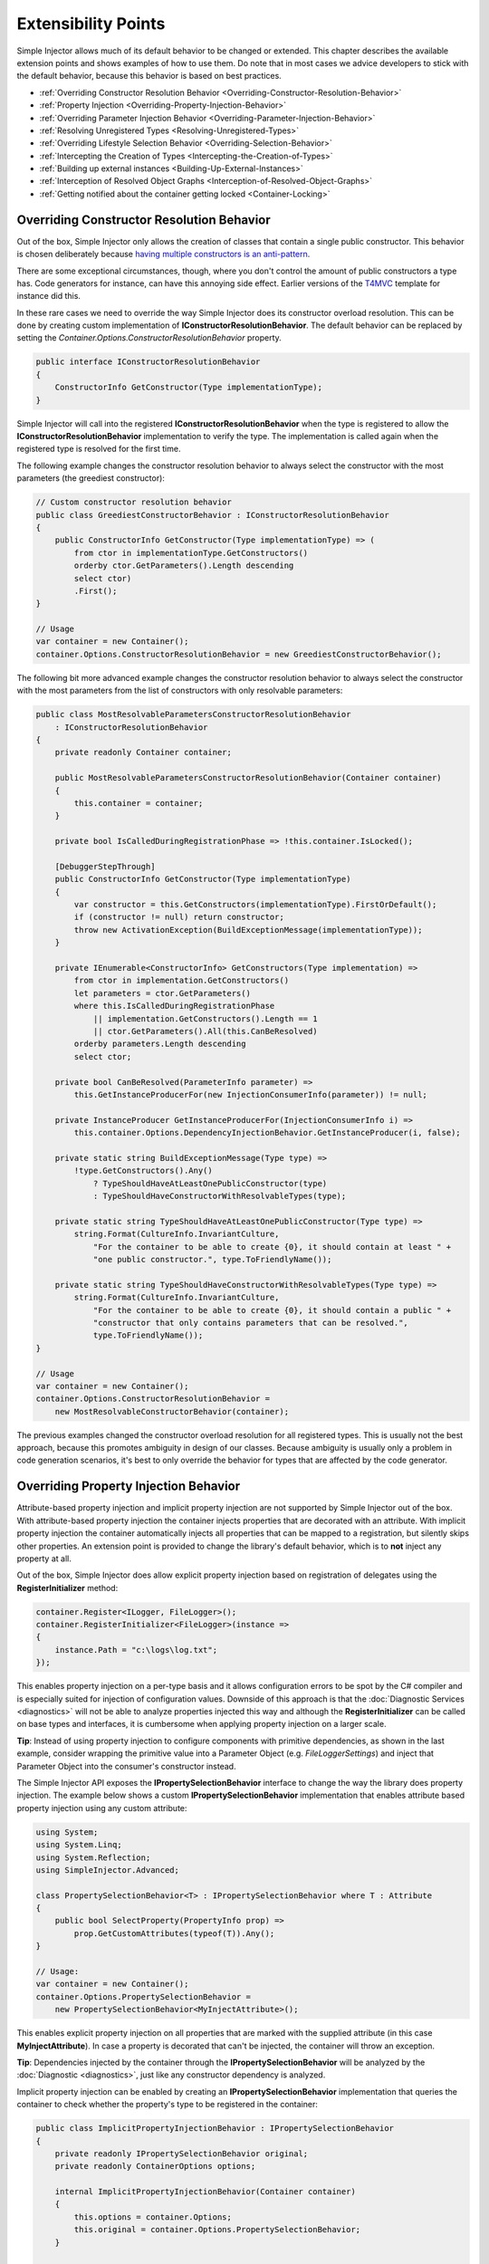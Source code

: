 ====================
Extensibility Points
====================

Simple Injector allows much of its default behavior to be changed or extended. This chapter describes the available extension points and shows examples of how to use them. Do note that in most cases we advice developers to stick with the default behavior, because this behavior is based on best practices.

* :ref:`Overriding Constructor Resolution Behavior <Overriding-Constructor-Resolution-Behavior>`
* :ref:`Property Injection <Overriding-Property-Injection-Behavior>`
* :ref:`Overriding Parameter Injection Behavior <Overriding-Parameter-Injection-Behavior>`
* :ref:`Resolving Unregistered Types <Resolving-Unregistered-Types>`
* :ref:`Overriding Lifestyle Selection Behavior <Overriding-Selection-Behavior>`
* :ref:`Intercepting the Creation of Types <Intercepting-the-Creation-of-Types>`
* :ref:`Building up external instances <Building-Up-External-Instances>`
* :ref:`Interception of Resolved Object Graphs <Interception-of-Resolved-Object-Graphs>`
* :ref:`Getting notified about the container getting locked <Container-Locking>`

.. _Overriding-Constructor-Resolution-Behavior:

Overriding Constructor Resolution Behavior
==========================================

Out of the box, Simple Injector only allows the creation of classes that contain a single public constructor. This behavior is chosen deliberately because `having multiple constructors is an anti-pattern <https://blogs.cuttingedge.it/steven/posts/2013/di-anti-pattern-multiple-constructors/>`_.

There are some exceptional circumstances, though, where you don't control the amount of public constructors a type has. Code generators for instance, can have this annoying side effect. Earlier versions of the `T4MVC <https://github.com/T4MVC/T4MVC>`_ template for instance did this.

In these rare cases we need to override the way Simple Injector does its constructor overload resolution. This can be done by creating custom implementation of **IConstructorResolutionBehavior**. The default behavior can be replaced by setting the *Container.Options.ConstructorResolutionBehavior* property.

.. code-block:: c#

    public interface IConstructorResolutionBehavior
    {
        ConstructorInfo GetConstructor(Type implementationType);
    }

Simple Injector will call into the registered **IConstructorResolutionBehavior** when the type is registered to allow the **IConstructorResolutionBehavior** implementation to verify the type. The implementation is called again when the registered type is resolved for the first time.

The following example changes the constructor resolution behavior to always select the constructor with the most parameters (the greediest constructor):

.. code-block:: c#

    // Custom constructor resolution behavior
    public class GreediestConstructorBehavior : IConstructorResolutionBehavior
    {
        public ConstructorInfo GetConstructor(Type implementationType) => (
            from ctor in implementationType.GetConstructors()
            orderby ctor.GetParameters().Length descending
            select ctor)
            .First();
    }

    // Usage
    var container = new Container();
    container.Options.ConstructorResolutionBehavior = new GreediestConstructorBehavior();

The following bit more advanced example changes the constructor resolution behavior to always select the constructor with the most parameters from the list of constructors with only resolvable parameters:

.. code-block:: c#

    public class MostResolvableParametersConstructorResolutionBehavior 
        : IConstructorResolutionBehavior
    {
        private readonly Container container;

        public MostResolvableParametersConstructorResolutionBehavior(Container container)
        {
            this.container = container;
        }

        private bool IsCalledDuringRegistrationPhase => !this.container.IsLocked();

        [DebuggerStepThrough]
        public ConstructorInfo GetConstructor(Type implementationType)
        {
            var constructor = this.GetConstructors(implementationType).FirstOrDefault();
            if (constructor != null) return constructor;
            throw new ActivationException(BuildExceptionMessage(implementationType));
        }

        private IEnumerable<ConstructorInfo> GetConstructors(Type implementation) =>
            from ctor in implementation.GetConstructors()
            let parameters = ctor.GetParameters()
            where this.IsCalledDuringRegistrationPhase
                || implementation.GetConstructors().Length == 1
                || ctor.GetParameters().All(this.CanBeResolved)
            orderby parameters.Length descending
            select ctor;

        private bool CanBeResolved(ParameterInfo parameter) =>
            this.GetInstanceProducerFor(new InjectionConsumerInfo(parameter)) != null;

        private InstanceProducer GetInstanceProducerFor(InjectionConsumerInfo i) =>
            this.container.Options.DependencyInjectionBehavior.GetInstanceProducer(i, false);

        private static string BuildExceptionMessage(Type type) =>
            !type.GetConstructors().Any()
                ? TypeShouldHaveAtLeastOnePublicConstructor(type)
                : TypeShouldHaveConstructorWithResolvableTypes(type);

        private static string TypeShouldHaveAtLeastOnePublicConstructor(Type type) =>
            string.Format(CultureInfo.InvariantCulture,
                "For the container to be able to create {0}, it should contain at least " +
                "one public constructor.", type.ToFriendlyName());

        private static string TypeShouldHaveConstructorWithResolvableTypes(Type type) =>
            string.Format(CultureInfo.InvariantCulture,
                "For the container to be able to create {0}, it should contain a public " +
                "constructor that only contains parameters that can be resolved.", 
                type.ToFriendlyName());
    }

    // Usage
    var container = new Container();
    container.Options.ConstructorResolutionBehavior =
        new MostResolvableConstructorBehavior(container);

The previous examples changed the constructor overload resolution for all registered types. This is usually not the best approach, because this promotes ambiguity in design of our classes. Because ambiguity is usually only a problem in code generation scenarios, it's best to only override the behavior for types that are affected by the code generator.

.. _Overriding-Property-Injection-Behavior:

Overriding Property Injection Behavior
======================================

Attribute-based property injection and implicit property injection are not supported by Simple Injector out of the box. With attribute-based property injection the container injects properties that are decorated with an attribute. With implicit property injection the container automatically injects all properties that can be mapped to a registration, but silently skips other properties. An extension point is provided to change the library's default behavior, which is to **not** inject any property at all.

Out of the box, Simple Injector does allow explicit property injection based on registration of delegates using the **RegisterInitializer** method:

.. code-block:: c#

    container.Register<ILogger, FileLogger>();
    container.RegisterInitializer<FileLogger>(instance =>
    {
        instance.Path = "c:\logs\log.txt";
    });

This enables property injection on a per-type basis and it allows configuration errors to be spot by the C# compiler and is especially suited for injection of configuration values. Downside of this approach is that the :doc:`Diagnostic Services <diagnostics>` will not be able to analyze properties injected this way and although the **RegisterInitializer** can be called on base types and interfaces, it is cumbersome when applying property injection on a larger scale.

.. container:: Note

    **Tip**: Instead of using property injection to configure components with primitive dependencies, as shown in the last example, consider wrapping the primitive value into a Parameter Object (e.g. `FileLoggerSettings`) and inject that Parameter Object into the consumer's constructor instead.

The Simple Injector API exposes the **IPropertySelectionBehavior** interface to change the way the library does property injection. The example below shows a custom **IPropertySelectionBehavior** implementation that enables attribute based property injection using any custom attribute:

.. code-block:: c#

    using System;
    using System.Linq;
    using System.Reflection;
    using SimpleInjector.Advanced;

    class PropertySelectionBehavior<T> : IPropertySelectionBehavior where T : Attribute
    {
        public bool SelectProperty(PropertyInfo prop) =>
            prop.GetCustomAttributes(typeof(T)).Any();
    }

    // Usage:
    var container = new Container();
    container.Options.PropertySelectionBehavior = 
        new PropertySelectionBehavior<MyInjectAttribute>();

This enables explicit property injection on all properties that are marked with the supplied attribute (in this case **MyInjectAttribute**). In case a property is decorated that can't be injected, the container will throw an exception.

.. container:: Note

    **Tip**: Dependencies injected by the container through the **IPropertySelectionBehavior** will be analyzed by the :doc:`Diagnostic <diagnostics>`, just like any constructor dependency is analyzed.

Implicit property injection can be enabled by creating an **IPropertySelectionBehavior** implementation that queries the container to check whether the property's type to be registered in the container:

.. code-block:: c#

    public class ImplicitPropertyInjectionBehavior : IPropertySelectionBehavior
    {
        private readonly IPropertySelectionBehavior original;
        private readonly ContainerOptions options;

        internal ImplicitPropertyInjectionBehavior(Container container)
        {
            this.options = container.Options;
            this.original = container.Options.PropertySelectionBehavior;
        }

        public bool SelectProperty(Type t, PropertyInfo p) =>
            this.IsImplicitInjectable(t, p) || this.original.SelectProperty(t, p);

        private bool IsImplicitInjectable(Type t, PropertyInfo p) =>
            IsInjectableProperty(p) && this.CanBeResolved(t, p);

        private static bool IsInjectableProperty(PropertyInfo property) =>
            property.CanWrite && property.GetSetMethod(nonPublic: false)?.IsStatic == false;

        private bool CanBeResolved(Type t, PropertyInfo property) =>
            this.GetProducer(new InjectionConsumerInfo(t, property)) != null;

        private InstanceProducer GetProducer(InjectionConsumerInfo info) =>
            this.options.DependencyInjectionBehavior.GetInstanceProducer(info, false);
    }
    
    // Usage:
    var container = new Container();
    container.Options.PropertySelectionBehavior = 
        new ImplicitPropertyInjectionBehavior(container);

.. container:: Note

    **Warning**: Silently skipping properties that can't be mapped can lead to a DI configuration that can't be easily verified and can therefore result in an application that fails at runtime instead of failing when the container is verified. Prefer explicit property injection—or better—constructor injection whenever possible.

.. _Overriding-Parameter-Injection-Behavior:

Overriding Parameter Injection Behavior
=======================================

Simple Injector does not allow injecting primitive types (such as integers and string) into constructors. The **IDependencyInjectionBehavior** interface is defined by the library to change this default behavior.

The following article contains more information about changing the library's default behavior: `Primitive Dependencies with Simple Injector <https://blogs.cuttingedge.it/steven/posts/2012/primitive-dependencies-with-simple-injector/>`_.

.. _Resolving-Unregistered-Types:

Resolving Unregistered Types
============================

Unregistered-type resolution is the ability to get notified by the container when a type is requested that is currently unregistered in the container. This gives you the change of registering that type. Simple Injector supports this scenario with the `ResolveUnregisteredType <https://simpleinjector.org/ReferenceLibrary/?topic=html/E_SimpleInjector_Container_ResolveUnregisteredType.htm>`_ event. Unregistered-type resolution enables many advanced scenarios. The library itself uses this event for implementing enabling support for :ref:`decorators <Decoration>`.

For more information about how to use this event, please look at the `ResolveUnregisteredType event documentation <https://simpleinjector.org/ReferenceLibrary/?topic=html/E_SimpleInjector_Container_ResolveUnregisteredType.htm>`_ in the `reference library <https://simpleinjector.org/ReferenceLibrary/>`_.

.. _Overriding-Selection-Behavior:

Overriding Lifestyle Selection Behavior
=======================================

By default, when registering a type without explicitly specifying a lifestyle, that type is registered using the **Transient** lifestyle. This behavior can be overridden and this is especially useful in batch-registration scenarios.

Here are some examples of registration calls that all register types as *Transient*:

.. code-block:: c#

    container.Register<IUserContext, AspNetUserContext>();
    container.Register<ITimeProvider>(() => new RealTimeProvider());
    container.Collection.Register<ILogger>(typeof(SqlLogger), typeof(FileLogger));
    container.Register(typeof(IHandler<>), typeof(IHandler<>).Assembly);
    container.RegisterDecorator(typeof(IHandler<>), typeof(LoggingHandlerDecorator<>));
    container.RegisterConditional(typeof(IValidator<>), typeof(NullVal<>), c => !c.Handled);
    container.RegisterMvcControllers();
    container.RegisterWcfServices();
    container.RegisterWebApiControllers(GlobalConfiguration.Configuration);

Most of these methods have overloads that allow supplying a different lifestyle. This works great in situations where you register a single type (using one of the **Register** method overloads for instance), and when all registrations need the same lifestyle. This is less suitable for cases where you :ref:`auto-register <Auto-Registration>` a set of types where each type needs a different lifestyle.

In this case you need to override the way Simple Injector does lifestyle selection. There are two ways of overriding the lifestyle selection.

Overriding the lifestyle selection can done globally by changing the **Container.Options.DefaultLifestyle** property, as shown in the following example:

.. code-block:: c#

    container.Options.DefaultLifestyle = Lifestyle.Singleton;

Any registration that's not explicitly supplied with a lifestyle, will get this lifestyle. In this case all registrations will be made as **Singleton**.

A more common need is to select the lifestyle based on some context. This can be done by creating custom implementation of **ILifestyleSelectionBehavior**.

.. code-block:: c#

    public interface ILifestyleSelectionBehavior {
        Lifestyle SelectLifestyle(Type implementationType);
    }

When no lifestyle is explicitly supplied by the user, Simple Injector will call into the registered **ILifestyleSelectionBehavior** when the type is registered to allow the **ILifestyleSelectionBehavior** implementation to select the proper lifestyle. The default behavior can be replaced by setting the **Container.Options.LifestyleSelectionBehavior** property.

Simple Injector's default **ILifestyleSelectionBehavior** implementation simply forwards the call to **Container.Options.DefaultLifestyle**.

The following example changes the lifestyle selection behavior to always register those instances as singleton:

.. code-block:: c#

    using System;
    using SimpleInjector;
    using SimpleInjector.Advanced;

    // Custom lifestyle selection behavior
    public class SingletonLifestyleSelectionBehavior : ILifestyleSelectionBehavior
    {
        public Lifestyle SelectLifestyle(Type implementationType) => Lifestyle.Singleton;
    }

    // Usage
    var container = new Container();
    container.Options.LifestyleSelectionBehavior = new SingletonLifestyleSelectionBehavior();

In case there is always a single default lifestyle, a much easier to set the **Container.Options.DefaultLifestyle** property:

.. code-block:: c#

    container.Options.DefaultLifestyle = Lifestyle.Singleton;

The default **Container.Options.LifestyleSelectionBehavior** implementation simply returns the configured **Container.Options.DefaultLifestyle**.

It gets more interesting when the lifestyle changes on the given type. The following example changes the lifestyle selection behavior to pick the lifestyle based on an attribute:

.. code-block:: c#

    using System;
    using System.Reflection;
    using SimpleInjector.Advanced;

    // Attribute for use by the application
    public enum CreationPolicy { Transient, Scoped, Singleton }

    [AttributeUsage(AttributeTargets.Class | AttributeTargets.Interface,
        Inherited = false, AllowMultiple = false)]
    public sealed class CreationPolicyAttribute : Attribute
    {
        public CreationPolicyAttribute(CreationPolicy policy)
        {
            this.Policy = policy;
        }

        public CreationPolicy Policy { get; }
    }

    // Custom lifestyle selection behavior
    public class AttributeBasedLifestyleSelectionBehavior : ILifestyleSelectionBehavior
    {
        private const CreationPolicy DefaultPolicy = CreationPolicy.Transient;

        public Lifestyle SelectLifestyle(Type type) => ToLifestyle(GetPolicy(type));

        private static Lifestyle ToLifestyle(CreationPolicy policy) =>
            policy == CreationPolicy.Singleton ? Lifestyle.Singleton :
            policy == CreationPolicy.Scoped ? Lifestyle.Scoped :
            Lifestyle.Transient;

        private static CreationPolicy GetPolicy(Type type) =>
            type.GetCustomAttribute<CreationPolicyAttribute>()?.Policy ?? DefaultPolicy;
    }

    // Usage
    var container = new Container();
    container.Options.DefaultScopedLifestyle = new AsyncScopedLifestyle();

    container.Options.LifestyleSelectionBehavior =
        new AttributeBasedLifestyleSelectionBehavior();
        
    container.Register<IUserContext, AspNetUserContext>();

    // Usage in application
    [CreationPolicy(CreationPolicy.Scoped)]
    public class AspNetUserContext : IUserContext
    {
        // etc
    }

.. _Intercepting-the-Creation-of-Types:

Intercepting the Creation of Types
==================================

Intercepting the creation of types allows registrations to be modified. This enables all sorts of advanced scenarios where the creation of a single type or whole object graphs gets altered. Simple Injector contains two events that allow altering the type's creation: `ExpressionBuilding <https://simpleinjector.org/ReferenceLibrary/?topic=html/E_SimpleInjector_Container_ExpressionBuilding.htm>`_ and `ExpressionBuilt <https://simpleinjector.org/ReferenceLibrary/?topic=html/E_SimpleInjector_Container_ExpressionBuilding.htm>`_. Both events are quite similar but are called in different stages of the :ref:`building pipeline <Resolve-Pipeline>`. 

The **ExpressionBuilding** event gets called just after the registration's expression has been created that new up a new instance of that type, but before any lifestyle caching has been applied. This event can, for instance, be used for :ref:`Context-based injection <Context-Based-Injection>`.

The **ExpressionBuilt** event gets called after the lifestyle caching has been applied. After lifestyle caching is applied much of the information that was available about the creation of that registration during the time **ExpressionBuilding** was called, is gone. While **ExpressionBuilding** is especially suited for changing the relationship between the resolved type and its dependencies, **ExpressionBuilt** is especially useful for applying decorators or :ref:`applying interceptors <interception-using-dynamic-proxies>`.

Note that Simple Injector has built-in support for :ref:`applying decorators <Decoration>` using the `RegisterDecorator <https://simpleinjector.org/ReferenceLibrary/?topic=html/Overload_SimpleInjector_Extensions_DecoratorExtensions_RegisterDecorator.htm>`_ extension methods. These methods internally use the **ExpressionBuilt** event.

.. _Building-Up-External-Instances:

Building up External Instances
==============================

Some frameworks insist in creating some of the classes you write and want to manage their lifetime. A notorious example of this is the pre-v4.7.2 ASP.NET Web Forms. One of the symptoms you often see with those frameworks is that the classes that the framework creates need to have a default constructor.

This disallows Simple Injector to create those instances and inject dependencies into their constructor. But Simple Injector can still be asked to initialize such instance according the container's configuration. This is especially useful when overriding the default :ref:`property injection behavior <Overriding-Property-Injection-Behavior>`.

The following code snippet shows how an external instance can be initialized:

.. code-block:: c#
    
    public static BuildUp(Page page)
    {
        InstanceProducer producer =
            container.GetRegistration(page.GetType(), throwOnFailure: true);
        Registration registration = producer.Registration;
        registration.InitializeInstance(page);
    }

This allows any properties and initializers to be applied, but obviously doesn't allow the lifestyle to be changed, or any decorators to be applied.
    
By calling the **GetRegistration** method, the container will create and cache an *InstanceProducer* instance that is normally used to create the instance. Note however, that the **GetRegistration** method restricts the shape of the type to initialize. Since **GetRegistration** is used in cases where Simple Injector creates types for you, Simple Injector will, therefore, check whether it can create that type. This means that if this type has a constructor with arguments that Simple Injector can't inject (for instance because there are primitive type arguments in there), an exception will be thrown.

In that particular case, instead of requesting an *InstanceProducer* from the container, you need to create a *Registration* class using the *Lifestyle* class:

.. code-block:: c#
    
    Registration registration =
        Lifestyle.Transient.CreateRegistration(page.GetType(), container);
    registration.InitializeInstance(page);   


.. _Interception-of-Resolved-Object-Graphs:

Interception of Resolved Object Graphs
======================================

Simple Injector allows registering a delegate that will be called every time an instance is resolved directly from the container. This allows executing code just before and after an object graph gets resolved. This allows plugging in monitoring or diagnosing the container.

The `Glimpse plugin for Simple Injector <https://www.nuget.org/packages/Glimpse.SimpleInjector/>`_ for instance, makes use of this hook to allow displaying information about which objects where resolved during a web request.

The following example shows the **Options.RegisterResolveInterceptor** method in action:

.. code-block:: c#
    
    container.Options.RegisterResolveInterceptor(CollectResolvedInstance, c => true);
        
    private static object CollectResolvedInstance(
        InitializationContext context, Func<object> instanceProducer)
    {
        // Invoke the delegate that calls into Simple Injector to get the requested service.
        object instance = instanceProducer();
        
        // Collect request specific data for display to the user.
        List<InstanceInitializationData> list = GetListForCurrentRequest(ResolvedInstances);
        list.Add(new InstanceInitializationData(context, instance));
            
        // Return the resolve instance.
        return instance;
    }

The example above shows the registration code from the Glimpse plugin component. It registers an interception delegate to the *CollectResolvedInstance* method by calling *container.Options.RegisterResolveInterceptor*. The `c => true` lambda informs Simple Injector that the *CollectResolvedInstance* method should always be applied for every service that is being resolved. This makes sense for the Glimpse plugin, because the user would want to get a complete view of what is being resolved during that request.

When a user calls **Container.GetInstance** or **InstanceProducer.GetInstance**, instead of creating the requested instance, Simple Injector will call the *CollectResolvedInstance* method and supplies to that method:

#. An **InitializationContext** that contains information about the service that is requested.
#. An *Func<object>* delegate that allows the requested instance to be created.

The **InitializationContext** allows access to the **InstanceProducer** and **Registration** instances that describe the service's registration. These two types enable detailed analysis of the resolved service, if required.

An **InstanceProducer** instance is responsible of caching the compiled factory delegate that allows the creation of new instances (according to their lifestyle) that is created. This factory delegate is a *Func<object>*. In case a *resolve interceptor* gets applied to an **InstanceProducer**, instead of calling that *Func<object>*, the **InstanceProducer** will call the resolve interceptor, while supplying that original *Func<object>* to the interceptor.

.. _Container-locking:

Container-locking
=================

Simple Injector v4.8 added a new **Container.Options.ContainerLocking** event. This allows you to get notified just before the container gets locked. This typically happens when the first instance is resolved, or when the container is being verified. This event can be used to add some last-minute registrations, that should be made last, or to detect who is locking the container to early:

.. code-block:: c#
    
    container.Options.ContainerLocking += (sender, e) =>
    {
        Console.WriteLine("Container was locked.");
    };
